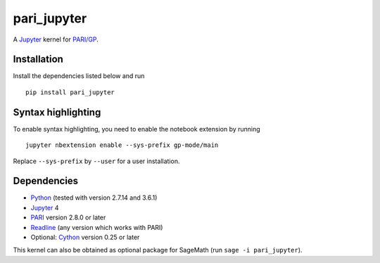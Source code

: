 pari_jupyter
============

A `Jupyter <http://jupyter.org/>`_ kernel for
`PARI/GP <http://pari.math.u-bordeaux.fr/>`_.

Installation
------------

Install the dependencies listed below and run ::

    pip install pari_jupyter

Syntax highlighting
-------------------

To enable syntax highlighting, you need to enable the notebook extension
by running ::

    jupyter nbextension enable --sys-prefix gp-mode/main

Replace ``--sys-prefix`` by ``--user`` for a user installation.

Dependencies
------------

* `Python <https://www.python.org/>`_ (tested with version 2.7.14 and 3.6.1)
* `Jupyter <http://jupyter.org/>`_ 4
* `PARI <http://pari.math.u-bordeaux.fr/>`_ version 2.8.0 or later
* `Readline <http://cnswww.cns.cwru.edu/php/chet/readline/rltop.html>`_ (any version which works with PARI)
* Optional: `Cython <http://cython.org/>`_ version 0.25 or later

This kernel can also be obtained as optional package for SageMath
(run ``sage -i pari_jupyter``).
